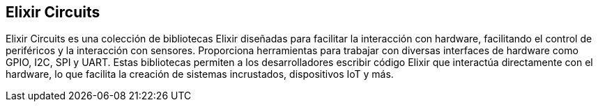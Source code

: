== Elixir Circuits

Elixir Circuits es una colección de bibliotecas Elixir diseñadas para facilitar la interacción con 
hardware, facilitando el control de periféricos y la interacción con sensores. 
Proporciona herramientas para trabajar con diversas interfaces de hardware como GPIO, I2C, SPI y UART. 
Estas bibliotecas permiten a los desarrolladores escribir código Elixir que interactúa directamente con 
el hardware, lo que facilita la creación de sistemas incrustados, dispositivos IoT y más.
